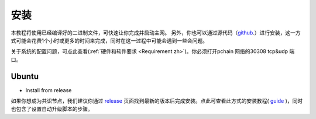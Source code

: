 .. _Installation zh:

================
安装
================

本教程将使用已经编译好的二进制文件，可快速让你完成并启动主网。
另外，你也可以通过源代码（`github <https://github.com/pchain-org/pchain>`_.）进行安装，这一方式可能会花费1个小时或更多的时间来完成，同时在这一过程中可能会遇到一些会问题。

关于系统的配置问题，可点此查看(:ref:`硬件和软件要求 <Requirement zh>`)。你必须打开pchain 网络的30308 tcp&udp 端口。

------
Ubuntu
------

- Install from release
如果你想成为共识节点，我们建议你通过 `release <https://github.com/pchain-org/pchain/releases>`_ 页面找到最新的版本后完成安装。点此可查看此方式的安装教程( `guide <https://github.com/pchain-org/pchain/wiki/Install-pchain-from-release>`_ )，同时也包含了设置自动升级脚本的步骤。





